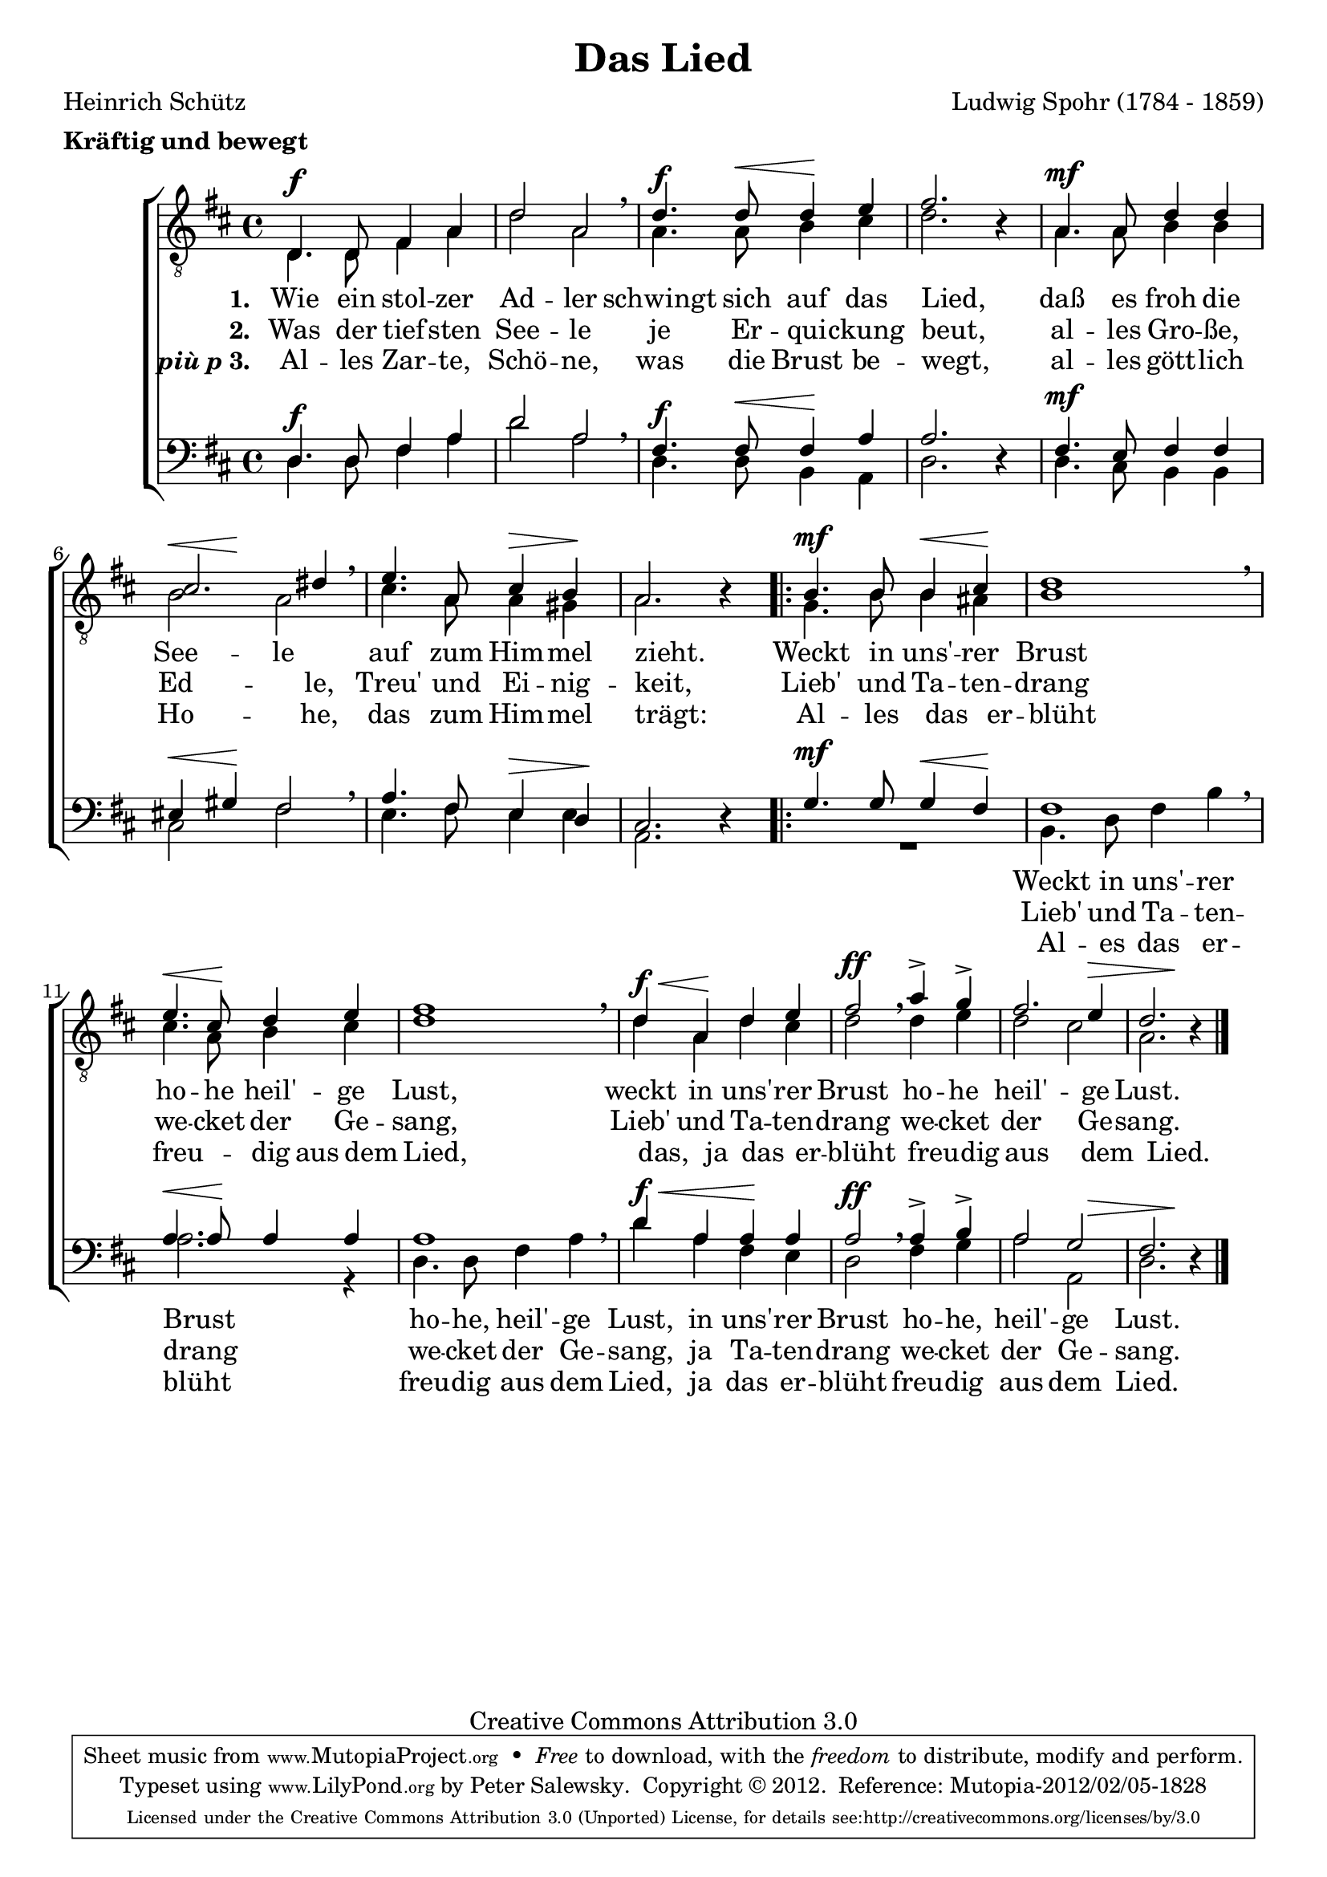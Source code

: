 \version "2.14.2"

tenorI =
{
    \autoBeamOff
    \dynamicUp
    d=4.\f d8 fis4 a4
    d2 a2
    \breathe
    d4.\f d8\< d4\! e4
    fis2. \oneVoice r4 \voiceOne
    a,4.\mf a8 d4 d4
    cis2. dis4
    \breathe
    e4. a,8 cis4\> b4\!
    a2. \oneVoice r4 \voiceOne

    \repeat volta 2
    {
        b4.\mf b8 b4\< cis4\!
        d1
        \breathe
        e4.\< cis8\! d4 e4
        fis1
        \breathe
        d4\f\< a4\! d4 e4
        fis2\ff \breathe a4\accent g4\accent
        fis2. e4\>
        << d2. { s4 s4 s4\! } >> \oneVoice r4 \voiceOne
    }
    \bar "|."
}

tenorII =
{
    \autoBeamOff
    \dynamicUp
    d=4. d8 fis4 a4
    d2 a2
    a4. a8 b4 cis4
    d2. s4
    a4. a8 b4 b4
    << b2 { s4\< s4\! } >> a2
    cis4. a8 a4 gis4
    a2. s4

    \repeat volta 2
    {
        g4. b8 b4 ais4
        b1
        cis4. a8 b4 cis4
        d1
        d4 a4 d4 cis4
        d2 d4 e4
        d2 cis2
        a2. s4
    }
    \bar "|."
}

bassI =
{
    \autoBeamOff
    \dynamicUp
    d=4.\f d8 fis4 a4
    d2 a2
    \breathe
    fis4.\f fis8\< fis4\! a4
    a2. \oneVoice r4 \voiceOne
    fis4.\mf e8 fis4 fis4
    eis4\< gis4\! fis2
    \breathe
    a4. fis8 e4\> d4\!
    cis2. \oneVoice r4 \voiceOne

    \repeat volta 2
    {
        g'4.\mf g8 g4\< fis4\!
        fis1
        \breathe
        a4.\< a8\! a4 a4
        a1
        \breathe
        d4\f\< a4 a4\! a4
        a2\ff \breathe a4\accent b4\accent
        a2 << g2 { s4 s4\> } >>
        << fis2. { s4 s4 s4\! } >> \oneVoice r4 \voiceOne
    }
    \bar "|."
}

bassII =
{
    \autoBeamOff
    \dynamicUp
    d=4. d8 fis4 a4
    d2 a2
    d,4. d8 b4 a4
    d2. s4
    d4. cis8 b4 b4
    cis2 fis2
    e4. fis8 e4 e4
    a,2. s4

    \repeat volta 2
    {
        R1*1*4/4
        b4. d8 fis4 b4
        a2. r4
        d,4. d8 fis4 a4
        d4 a4 fis4 e4
        d2 fis4 g4
        a2 a,2
        d2. s4
    }
}

textFirst =
{
    \set stanza = "1. "
    \lyricmode
    {
        Wie4. ein8 stol4 -- zer4
        Ad2 -- ler2
        schwingt4. sich8 auf4 das4
        Lied,2. " "4
        daß4. es8 froh4 die4
        See2 -- le2
        auf4. zum8 Him4 -- mel4
        zieht.2. " "4
        Weckt4. in8 uns'4 -- rer4
        Brust1
        ho4. -- he8 heil'4 -- ge4
        Lust,1
        weckt4 in4 uns'4 -- rer4
        Brust2 ho4 -- he4
        heil'2. -- ge4
        Lust.4.
    }
}

textSecond =
{
    \set stanza = "2. "
    \lyricmode
    {
        Was4. der8 tief4 -- sten4
        See2 -- le2
        je4. Er8 -- qui4 -- ckung4
        beut,2. " "4
        al4. -- les8 Gro4 -- ße,4
        Ed2. -- le,4
        Treu'4. und8 Ei4 -- nig4 --
        keit,2. " "4
        Lieb'4. und8
        Ta4 -- ten4 --
        drang1
        we4. -- cket8 der4 Ge4 --
        sang,1
        Lieb'4 und4 Ta4 -- ten4 --
        drang2 we4 -- cket4
        der2. Ge4 --
        sang.1
    }
}

textThird =
{
    \set stanza = \markup { \bold { \italic { "più p" } } "3. " }
    \lyricmode
    {
        Al4. -- les8 Zar4 -- te,4
        Schö2 -- ne,2
        was4. die8 Brust4 be4 --
        wegt,2. " "4
        al4. -- les8 gött4 -- lich4
        Ho2. -- he,4
        das4. zum8 Him4 -- mel4
        trägt:2. " "4
        Al4. -- les4 das4 er4 --
        blüht1
        freu4. -- dig8 aus4 dem4
        Lied,1
        das,4 ja4 das4 er4 --
        blüht2 freu4 -- dig4
        aus2. dem4
        Lied.2. " "4
    }
}

textBassFirst =
{
    \lyricmode
    {
        " "1
        " "1
        " "1
        " "1
        " "1
        " "1
        " "1
        " "1
        " "1
        Weckt4. in8 uns'4 -- rer4
        Brust2. " "4
        ho4. -- he,8 heil'4 -- ge4
        Lust,4 in4 uns'4 -- rer4
        Brust2 ho4 -- he,4
        heil'2 -- ge2
        Lust.2.
    }
}

textBassSecond =
{
    \lyricmode
    {
        " "1
        " "1
        " "1
        " "1
        " "1
        " "1
        " "1
        " "1
        " "1
        Lieb'4. und8 Ta4 -- ten4 --
        drang2. " "4
        we4. -- cket8 der4 Ge4 --
        sang,4 ja4 Ta4 -- ten4 --
        drang2 we4 -- cket4
        der2 Ge2 --
        sang.2.
    }
}

textBassThird =
{
    \lyricmode
    {
        " "1
        " "1
        " "1
        " "1
        " "1
        " "1
        " "1
        " "1
        " "1
        Al4. -- es8 das4 er4 --
        blüht2. " "4
        freu4. -- dig8 aus4 dem4
        Lied,4 ja4 das4 er4 --
        blüht2 freu4 -- dig4
        aus2 dem2
        Lied.2.
    }
}

tenor = \relative c
{
    \key d \major
    \time 4/4
    \clef "treble_8"

    <<
        \tenorI \\
        \tenorII
    >>
}

bass = \relative c
{
    \key d \major
    \time 4/4
    \clef bass

    <<
        \bassI \\
        \bassII
    >>
}

\header
{
    title       = "Das Lied"
    subtitle    = "" 
    composer    = "Ludwig Spohr (1784 - 1859)"
    opus        = ""
    arranger    = ""
    poet        = "Heinrich Schütz"
    meter       = \markup { \bold { Kräftig und bewegt } }

 
    mutopiatitle        = "Das Lied"
    mutopiacomposer     = "SpohrL"
    mutopiapoet         = "Heinrich Schütz"
    mutopiaopus         = ""
    mutopiainstrument   = "Choir (TTBB)" 
    date                = "" 
    source              = "Zürcherische Liederbuchanstalt, 1896"
    style               = "Romantic" 
    copyright           = "Creative Commons Attribution 3.0" 
    maintainer          = "Peter Salewsky" 
    lastupdated         = "2012/January/14" 

 footer = "Mutopia-2012/02/05-1828"
 tagline = \markup { \override #'(box-padding . 1.0) \override #'(baseline-skip . 2.7) \box \center-column { \small \line { Sheet music from \with-url #"http://www.MutopiaProject.org" \line { \teeny www. \hspace #-0.5 MutopiaProject \hspace #-0.5 \teeny .org \hspace #0.5 } • \hspace #0.5 \italic Free to download, with the \italic freedom to distribute, modify and perform. } \line { \small \line { Typeset using \with-url #"http://www.LilyPond.org" \line { \teeny www. \hspace #-0.5 LilyPond \hspace #-0.5 \teeny .org } by \maintainer \hspace #-0.6 . \hspace #0.5 Copyright © 2012. \hspace #0.5 Reference: \footer } } \line { \teeny \line { Licensed under the Creative Commons Attribution 3.0 (Unported) License, for details see: \hspace #-0.5 \with-url #"http://creativecommons.org/licenses/by/3.0" http://creativecommons.org/licenses/by/3.0 } } } }
}

\score
{
    \context ChoirStaff
    <<
        \new Staff \tenor
        \new Lyrics \textFirst
        \new Lyrics \textSecond
        \new Lyrics \textThird
        \new Staff \bass
        \new Lyrics \textBassFirst
        \new Lyrics \textBassSecond
        \new Lyrics \textBassThird
    >>
    \layout {}
  
    \midi
    {
        \context
        {
            \Staff
            \remove "Staff_performer"
        }
        \context
        {
            \Voice
            \consists "Staff_performer"
        }
        \context
        {
            \Score
            tempoWholesPerMinute = #(ly:make-moment 120 4)
        }
    }
}

